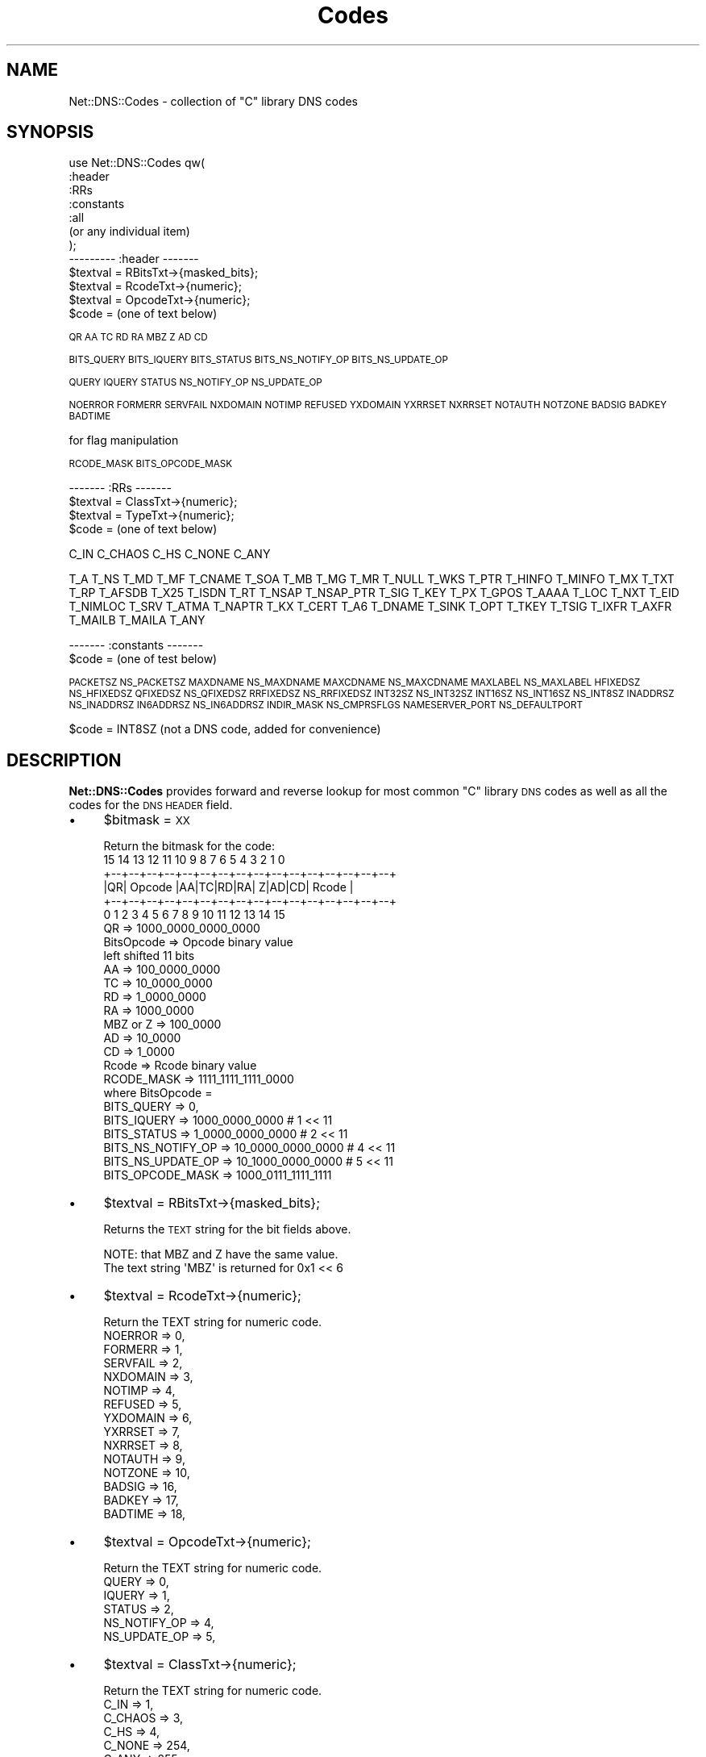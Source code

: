 .\" Automatically generated by Pod::Man 4.14 (Pod::Simple 3.40)
.\"
.\" Standard preamble:
.\" ========================================================================
.de Sp \" Vertical space (when we can't use .PP)
.if t .sp .5v
.if n .sp
..
.de Vb \" Begin verbatim text
.ft CW
.nf
.ne \\$1
..
.de Ve \" End verbatim text
.ft R
.fi
..
.\" Set up some character translations and predefined strings.  \*(-- will
.\" give an unbreakable dash, \*(PI will give pi, \*(L" will give a left
.\" double quote, and \*(R" will give a right double quote.  \*(C+ will
.\" give a nicer C++.  Capital omega is used to do unbreakable dashes and
.\" therefore won't be available.  \*(C` and \*(C' expand to `' in nroff,
.\" nothing in troff, for use with C<>.
.tr \(*W-
.ds C+ C\v'-.1v'\h'-1p'\s-2+\h'-1p'+\s0\v'.1v'\h'-1p'
.ie n \{\
.    ds -- \(*W-
.    ds PI pi
.    if (\n(.H=4u)&(1m=24u) .ds -- \(*W\h'-12u'\(*W\h'-12u'-\" diablo 10 pitch
.    if (\n(.H=4u)&(1m=20u) .ds -- \(*W\h'-12u'\(*W\h'-8u'-\"  diablo 12 pitch
.    ds L" ""
.    ds R" ""
.    ds C` ""
.    ds C' ""
'br\}
.el\{\
.    ds -- \|\(em\|
.    ds PI \(*p
.    ds L" ``
.    ds R" ''
.    ds C`
.    ds C'
'br\}
.\"
.\" Escape single quotes in literal strings from groff's Unicode transform.
.ie \n(.g .ds Aq \(aq
.el       .ds Aq '
.\"
.\" If the F register is >0, we'll generate index entries on stderr for
.\" titles (.TH), headers (.SH), subsections (.SS), items (.Ip), and index
.\" entries marked with X<> in POD.  Of course, you'll have to process the
.\" output yourself in some meaningful fashion.
.\"
.\" Avoid warning from groff about undefined register 'F'.
.de IX
..
.nr rF 0
.if \n(.g .if rF .nr rF 1
.if (\n(rF:(\n(.g==0)) \{\
.    if \nF \{\
.        de IX
.        tm Index:\\$1\t\\n%\t"\\$2"
..
.        if !\nF==2 \{\
.            nr % 0
.            nr F 2
.        \}
.    \}
.\}
.rr rF
.\" ========================================================================
.\"
.IX Title "Codes 3"
.TH Codes 3 "2014-01-27" "perl v5.32.0" "User Contributed Perl Documentation"
.\" For nroff, turn off justification.  Always turn off hyphenation; it makes
.\" way too many mistakes in technical documents.
.if n .ad l
.nh
.SH "NAME"
Net::DNS::Codes \- collection of "C" library DNS codes
.SH "SYNOPSIS"
.IX Header "SYNOPSIS"
.Vb 7
\&  use Net::DNS::Codes qw(
\&        :header
\&        :RRs
\&        :constants
\&        :all
\&    (or any individual item)
\&  );
\&
\&  \-\-\-\-\-\-\-\-\- :header \-\-\-\-\-\-\-
\&
\&  $textval = RBitsTxt\->{masked_bits};
\&  $textval = RcodeTxt\->{numeric};
\&  $textval = OpcodeTxt\->{numeric};
\&  $code = (one of text below)
.Ve
.PP
\&\s-1QR AA TC RD RA MBZ Z AD CD\s0
.PP
\&\s-1BITS_QUERY
BITS_IQUERY
BITS_STATUS
BITS_NS_NOTIFY_OP
BITS_NS_UPDATE_OP\s0
.PP
\&\s-1QUERY
IQUERY
STATUS
NS_NOTIFY_OP
NS_UPDATE_OP\s0
.PP
\&\s-1NOERROR
FORMERR
SERVFAIL
NXDOMAIN
NOTIMP
REFUSED
YXDOMAIN
YXRRSET
NXRRSET
NOTAUTH
NOTZONE
BADSIG
BADKEY
BADTIME\s0
.PP
.Vb 1
\&  for flag manipulation
.Ve
.PP
\&\s-1RCODE_MASK
BITS_OPCODE_MASK\s0
.PP
.Vb 1
\&  \-\-\-\-\-\-\- :RRs \-\-\-\-\-\-\-
\&
\&  $textval = ClassTxt\->{numeric};  
\&  $textval = TypeTxt\->{numeric};
\&  $code = (one of text below)
.Ve
.PP
C_IN
C_CHAOS
C_HS
C_NONE
C_ANY
.PP
T_A
T_NS
T_MD
T_MF
T_CNAME
T_SOA
T_MB
T_MG
T_MR
T_NULL
T_WKS
T_PTR
T_HINFO
T_MINFO
T_MX
T_TXT
T_RP
T_AFSDB
T_X25
T_ISDN
T_RT
T_NSAP
T_NSAP_PTR
T_SIG
T_KEY
T_PX
T_GPOS
T_AAAA
T_LOC
T_NXT
T_EID
T_NIMLOC
T_SRV
T_ATMA
T_NAPTR
T_KX
T_CERT
T_A6
T_DNAME
T_SINK
T_OPT
T_TKEY
T_TSIG
T_IXFR
T_AXFR
T_MAILB
T_MAILA
T_ANY
.PP
.Vb 2
\&  \-\-\-\-\-\-\- :constants \-\-\-\-\-\-\-
\&  $code = (one of test below)
.Ve
.PP
\&\s-1PACKETSZ NS_PACKETSZ MAXDNAME NS_MAXDNAME\s0 
\&\s-1MAXCDNAME NS_MAXCDNAME MAXLABEL NS_MAXLABEL HFIXEDSZ NS_HFIXEDSZ\s0   
\&\s-1QFIXEDSZ NS_QFIXEDSZ RRFIXEDSZ NS_RRFIXEDSZ INT32SZ NS_INT32SZ
INT16SZ NS_INT16SZ NS_INT8SZ INADDRSZ NS_INADDRSZ\s0 
\&\s-1IN6ADDRSZ NS_IN6ADDRSZ INDIR_MASK NS_CMPRSFLGS\s0  
\&\s-1NAMESERVER_PORT NS_DEFAULTPORT\s0
.PP
.Vb 1
\&  $code = INT8SZ (not a DNS code, added for convenience)
.Ve
.SH "DESCRIPTION"
.IX Header "DESCRIPTION"
\&\fBNet::DNS::Codes\fR provides forward and reverse lookup for most
common \f(CW\*(C`C\*(C'\fR library \s-1DNS\s0 codes as well as all the codes for the \s-1DNS\s0 
\&\s-1HEADER\s0 field.
.IP "\(bu" 4
\&\f(CW$bitmask\fR = \s-1XX\s0
.Sp
.Vb 1
\&  Return the bitmask for the code:
\&
\&   15 14 13 12 11 10  9  8  7  6  5  4  3  2  1  0
\&  +\-\-+\-\-+\-\-+\-\-+\-\-+\-\-+\-\-+\-\-+\-\-+\-\-+\-\-+\-\-+\-\-+\-\-+\-\-+\-\-+
\&  |QR|   Opcode  |AA|TC|RD|RA| Z|AD|CD|   Rcode   |
\&  +\-\-+\-\-+\-\-+\-\-+\-\-+\-\-+\-\-+\-\-+\-\-+\-\-+\-\-+\-\-+\-\-+\-\-+\-\-+\-\-+
\&    0  1  2  3  4  5  6  7  8  9 10 11 12 13 14 15
\&
\&  QR            =>      1000_0000_0000_0000
\&  BitsOpcode    =>      Opcode binary value
\&                        left shifted 11 bits
\&  AA            =>      100_0000_0000
\&  TC            =>      10_0000_0000
\&  RD            =>      1_0000_0000
\&  RA            =>      1000_0000
\&  MBZ or Z      =>      100_0000
\&  AD            =>      10_0000
\&  CD            =>      1_0000
\&  Rcode         =>      Rcode binary value
\&
\&  RCODE_MASK    =>      1111_1111_1111_0000
\&
\&  where BitsOpcode =
\&
\&  BITS_QUERY        =>      0, 
\&  BITS_IQUERY       =>      1000_0000_0000 # 1 << 11
\&  BITS_STATUS       =>    1_0000_0000_0000 # 2 << 11
\&  BITS_NS_NOTIFY_OP =>   10_0000_0000_0000 # 4 << 11
\&  BITS_NS_UPDATE_OP =>   10_1000_0000_0000 # 5 << 11
\&
\&  BITS_OPCODE_MASK  => 1000_0111_1111_1111
.Ve
.IP "\(bu" 4
\&\f(CW$textval\fR = RBitsTxt\->{masked_bits};
.Sp
Returns the \s-1TEXT\s0 string for the bit fields above.
.Sp
.Vb 2
\&  NOTE: that MBZ and Z have the same value. 
\&  The text string \*(AqMBZ\*(Aq is returned for 0x1 << 6
.Ve
.IP "\(bu" 4
\&\f(CW$textval\fR = RcodeTxt\->{numeric};
.Sp
.Vb 1
\&  Return the TEXT string for numeric code.
\&
\&        NOERROR         => 0,
\&        FORMERR         => 1,
\&        SERVFAIL        => 2,
\&        NXDOMAIN        => 3,
\&        NOTIMP          => 4,
\&        REFUSED         => 5,
\&        YXDOMAIN        => 6,
\&        YXRRSET         => 7,
\&        NXRRSET         => 8,
\&        NOTAUTH         => 9,
\&        NOTZONE         => 10,
\&        BADSIG          => 16,
\&        BADKEY          => 17,
\&        BADTIME         => 18,
.Ve
.IP "\(bu" 4
\&\f(CW$textval\fR = OpcodeTxt\->{numeric};
.Sp
.Vb 1
\&  Return the TEXT string for numeric code.
\&
\&        QUERY           => 0,
\&        IQUERY          => 1,
\&        STATUS          => 2, 
\&        NS_NOTIFY_OP    => 4, 
\&        NS_UPDATE_OP    => 5,
.Ve
.IP "\(bu" 4
\&\f(CW$textval\fR = ClassTxt\->{numeric};
.Sp
.Vb 1
\&  Return the TEXT string for numeric code.
\&
\&        C_IN        => 1,
\&        C_CHAOS  => 3,
\&        C_HS        => 4,
\&        C_NONE    => 254,
\&        C_ANY      => 255,
.Ve
.IP "\(bu" 4
\&\f(CW$textval\fR = TypeTxt\->{numeric};
.Sp
.Vb 1
\&  Return the TEXT string for numeric code.
\&
\&  T_A           => 1,   # rfc1035.txt
\&  T_NS          => 2,   # rfc1035.txt
\&  T_MD          => 3,   # rfc1035.txt
\&  T_MF          => 4,   # rfc1035.txt
\&  T_CNAME       => 5,   # rfc1035.txt
\&  T_SOA         => 6,   # rfc1035.txt
\&  T_MB          => 7,   # rfc1035.txt
\&  T_MG          => 8,   # rfc1035.txt
\&  T_MR          => 9,   # rfc1035.txt
\&  T_NULL        => 10,  # rfc1035.txt
\&  T_WKS         => 11,  # rfc1035.txt
\&  T_PTR         => 12,  # rfc1035.txt
\&  T_HINFO       => 13,  # rfc1035.txt
\&  T_MINFO       => 14,  # rfc1035.txt
\&  T_MX          => 15,  # rfc1035.txt
\&  T_TXT         => 16,  # rfc1035.txt
\&  T_RP          => 17,  # rfc1183.txt
\&  T_AFSDB       => 18,  # rfc1183.txt
\&  T_X25         => 19,  # rfc1183.txt
\&  T_ISDN        => 20,  # rfc1183.txt
\&  T_RT          => 21,  # rfc1183.txt
\&  T_NSAP        => 22,  # rfc1706.txt
\&  T_NSAP_PTR    => 23,  # rfc1348.txt
\&  T_SIG         => 24,  # rfc2535.txt
\&  T_KEY         => 25,  # rfc2535.txt
\&  T_PX          => 26,  # rfc2163.txt
\&  T_GPOS        => 27,  # rfc1712.txt
\&  T_AAAA        => 28,  # rfc1886.txt
\&  T_LOC         => 29,  # rfc1876.txt
\&  T_NXT         => 30,  # rfc2535.txt
\&  T_EID         => 31,  # draft\-ietf\-nimrod\-dns\-02.txt
\&  T_NIMLOC      => 32,  # draft\-ietf\-nimrod\-dns\-02.txt
\&  T_SRV         => 33,  # rfc2052.txt
\&  T_ATMA        => 34,  # af\-saa\-0069.000.txt
\&  T_NAPTR       => 35,  # rfc2168.txt
\&  T_KX          => 36,  # rfc2230.txt
\&  T_CERT        => 37,  # rfc2538.txt
\&  T_A6          => 38,  # rfc2874.txt
\&  T_DNAME       => 39,  # rfc2672.txt
\&  T_SINK        => 40,  # draft\-ietf\-dnsind\-kitchen\-sink\-01.txt
\&  T_OPT         => 41,  # rfc2671.txt
\&  T_APL         => 42,  # rfc3123.txt
\&  T_DS          => 43,  # draft\-ietf\-dnsext\-delegation\-signer\-15.txt
\&  T_SSHFP       => 44,  # rfc4255.txt
\&  T_IPSECKEY    => 45,  # rfc4025.txt
\&  T_RRSIG       => 46,  # rfc4034.txt
\&  T_NSEC        => 47,  # rfc4034.txt
\&  T_DNSKEY      => 48,  # rfc4034.txt
\&  T_DHCID       => 49,  # rfc4701.txt
\&  T_NSEC3       => 50,  # rfc5155.txt
\&  T_NSEC3PARAM  => 51,  # rfc5155.txt
\&        # unassigned 52 \- 54
\&  T_HIP         => 55,  # rfc5205.txt
\&  T_NINFO       => 56,  # unknown
\&  T_RKEY        => 57,  # draft\-reid\-dnsext\-rkey\-00.txt
\&  T_ALINK       => 58,  # draft\-ietf\-dnsop\-dnssec\-trust\-history\-02.txt
\&  T_CDS         => 59,  # draft\-barwood\-dnsop\-ds\-publish\-02.txt
\&        # unassigned 60 \- 98
\&  T_UINFO       => 100, # reserved
\&  T_UID         => 101, # reserved
\&  T_GID         => 102, # reserved
\&  T_UNSPEC      => 103, # reserved
\&        # unassigned 104 \- 248
\&  T_TKEY        => 249, # rfc2930.txt
\&  T_TSIG        => 250, # rfc2931.txt
\&  T_IXFR        => 251, # rfc1995.txt
\&  T_AXFR        => 252, # rfc1035.txt
\&  T_MAILB       => 253, # rfc973.txt
\&  T_MAILA       => 254, # rfc973.txt
\&  T_ANY         => 255, # rfc1886.txt
.Ve
.IP "\(bu" 4
(various constants)
.Sp
.Vb 10
\&  PACKETSZ        NS_PACKETSZ     512
\&  MAXDNAME        NS_MAXDNAME     1025
\&  MAXCDNAME       NS_MAXCDNAME    255 
\&  MAXLABEL        NS_MAXLABEL     63  
\&  HFIXEDSZ        NS_HFIXEDSZ     12  
\&  QFIXEDSZ        NS_QFIXEDSZ     4   
\&  RRFIXEDSZ       NS_RRFIXEDSZ    10  
\&  INT32SZ         NS_INT32SZ      4   
\&  INT16SZ         NS_INT16SZ      2   
\&  INT8SZ          NS_INT8SZ       1   
\&  INADDRSZ        NS_INADDRSZ     4   
\&  IN6ADDRSZ       NS_IN6ADDRSZ    16  
\&  INDIR_MASK      NS_CMPRSFLGS    0xc0
\&  NAMESERVER_PORT NS_DEFAULTPORT  53
.Ve
.SH "INSTALLATION"
.IX Header "INSTALLATION"
To install this module, type:
.PP
.Vb 4
\&        perl Makfile.PL
\&        make
\&        make test
\&        make install
.Ve
.SH "EXPORT_OK"
.IX Header "EXPORT_OK"
.Vb 1
\&  \-\-\-\-\-\-\- for tag :header \-\-\-\-\-\-\-
.Ve
.PP
RBitsTxt RcodeTxt OpcodeTxt
.PP
\&\s-1QR AA TC RD RA MBZ Z AD CD\s0
.PP
\&\s-1BITS_QUERY
BITS_IQUERY
BITS_STATUS
BITS_NS_NOTIFY_OP
BITS_NS_UPDATE_OP\s0
.PP
\&\s-1QUERY
IQUERY
STATUS
NS_NOTIFY_OP
NS_UPDATE_OP\s0
.PP
\&\s-1NOERROR
FORMERR
SERVFAIL
NXDOMAIN
NOTIMP
REFUSED
YXDOMAIN
YXRRSET
NXRRSET
NOTAUTH
NOTZONE
BADSIG
BADKEY
BADTIME\s0
.PP
\&\s-1BITS_OPCODE_MASK
RCODE_MASK\s0
.PP
.Vb 1
\&  \-\-\-\-\-\-\- for tag :RRs \-\-\-\-\-\-\-
\&
\&  $textval = ClassTxt\->{numeric};  
\&  $textval = TypeTxt\->{numeric};
\&  $code = (one of text below)
.Ve
.PP
C_IN
C_CHAOS
C_HS
C_NONE
C_ANY
.PP
T_A
T_NS
T_MD
T_MF
T_CNAME
T_SOA
T_MB
T_MG
T_MR
T_NULL
T_WKS
T_PTR
T_HINFO
T_MINFO
T_MX
T_TXT
T_RP
T_AFSDB
T_X25
T_ISDN
T_RT
T_NSAP
T_NSAP_PTR
T_SIG
T_KEY
T_PX
T_GPOS
T_AAAA
T_LOC
T_NXT
T_EID
T_NIMLOC
T_SRV
T_ATMA
T_NAPTR
T_KX
T_CERT
T_A6
T_DNAME
T_SINK
T_OPT
T_APL
T_DS
T_SSHFP
T_IPSECKEY
T_RRSIG
T_NSEC
T_DNSKEY
T_DHCID
T_NSEC3
T_NSEC3PARAM
T_HIP
T_NINFO
T_RKEY
T_ALINK
T_CDS
T_UINFO
T_UID
T_GID
T_UNSPEC
T_TKEY
T_TSIG
T_IXFR
T_AXFR
T_MAILB
T_MAILA
T_ANY
.PP
.Vb 1
\&  \-\-\-\-\-\-\- for tag :constants \-\-\-\-\-\-\-
.Ve
.PP
\&\s-1PACKETSZ NS_PACKETSZ MAXDNAME NS_MAXDNAME\s0 
\&\s-1MAXCDNAME NS_MAXCDNAME MAXLABEL NS_MAXLABEL HFIXEDSZ NS_HFIXEDSZ\s0   
\&\s-1QFIXEDSZ NS_QFIXEDSZ RRFIXEDSZ NS_RRFIXEDSZ INT32SZ NS_INT32SZ
INT16SZ NS_INT16SZ NS_INT8SZ INADDRSZ NS_INADDRSZ\s0 
\&\s-1IN6ADDRSZ NS_IN6ADDRSZ INDIR_MASK NS_CMPRSFLGS\s0  
\&\s-1NAMESERVER_PORT NS_DEFAULTPORT INT8SZ\s0
.SH "EXPORT_TAGS"
.IX Header "EXPORT_TAGS"
.Vb 4
\&        :header
\&        :RRs
\&        :constants
\&        :all
.Ve
.SH "AUTHOR"
.IX Header "AUTHOR"
Michael Robinton, michael@bizsystems.com
.SH "COPYRIGHT"
.IX Header "COPYRIGHT"
Copyright 2003 \- 2014, Michael Robinton & BizSystems
This program is free software; you can redistribute it and/or modify
it under the terms of the \s-1GNU\s0 General Public License as published by
the Free Software Foundation; either version 2 of the License, or 
(at your option) any later version.
.PP
This program is distributed in the hope that it will be useful,
but \s-1WITHOUT ANY WARRANTY\s0; without even the implied warranty of 
\&\s-1MERCHANTABILITY\s0 or \s-1FITNESS FOR A PARTICULAR PURPOSE.\s0  See the  
\&\s-1GNU\s0 General Public License for more details.
.PP
You should have received a copy of the \s-1GNU\s0 General Public License
along with this program; if not, write to the Free Software
Foundation, Inc., 59 Temple Place \- Suite 330, Boston, \s-1MA 02111\-1307, USA.\s0
.SH "SEE ALSO"
.IX Header "SEE ALSO"
\&\fBperl\fR\|(1), /usr/include/resolv.h /usr/include/arpa/nameser.h /usr/include/namser_compat.h
